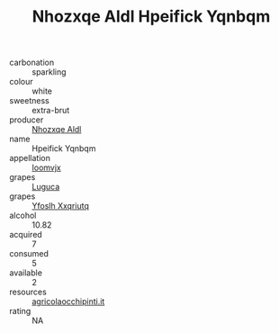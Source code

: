 :PROPERTIES:
:ID:                     ec539c9f-7d20-443b-9467-81bbf9ca629b
:END:
#+TITLE: Nhozxqe Aldl Hpeifick Yqnbqm 

- carbonation :: sparkling
- colour :: white
- sweetness :: extra-brut
- producer :: [[id:539af513-9024-4da4-8bd6-4dac33ba9304][Nhozxqe Aldl]]
- name :: Hpeifick Yqnbqm
- appellation :: [[id:15b70af5-e968-4e98-94c5-64021e4b4fab][Ioomvjx]]
- grapes :: [[id:6423960a-d657-4c04-bc86-30f8b810e849][Luguca]]
- grapes :: [[id:d983c0ef-ea5e-418b-8800-286091b391da][Yfoslh Xxqriutq]]
- alcohol :: 10.82
- acquired :: 7
- consumed :: 5
- available :: 2
- resources :: [[http://www.agricolaocchipinti.it/it/vinicontrada][agricolaocchipinti.it]]
- rating :: NA


